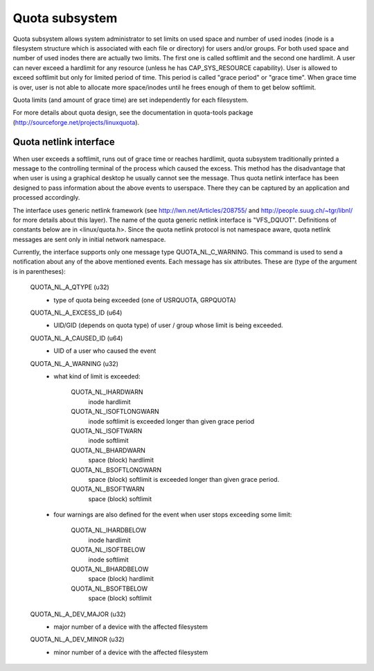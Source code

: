 .. SPDX-License-Identifier: GPL-2.0

===============
Quota subsystem
===============

Quota subsystem allows system administrator to set limits on used space and
number of used inodes (inode is a filesystem structure which is associated with
each file or directory) for users and/or groups. For both used space and number
of used inodes there are actually two limits. The first one is called softlimit
and the second one hardlimit.  A user can never exceed a hardlimit for any
resource (unless he has CAP_SYS_RESOURCE capability). User is allowed to exceed
softlimit but only for limited period of time. This period is called "grace
period" or "grace time". When grace time is over, user is not able to allocate
more space/inodes until he frees enough of them to get below softlimit.

Quota limits (and amount of grace time) are set independently for each
filesystem.

For more details about quota design, see the documentation in quota-tools package
(http://sourceforge.net/projects/linuxquota).

Quota netlink interface
=======================
When user exceeds a softlimit, runs out of grace time or reaches hardlimit,
quota subsystem traditionally printed a message to the controlling terminal of
the process which caused the excess. This method has the disadvantage that
when user is using a graphical desktop he usually cannot see the message.
Thus quota netlink interface has been designed to pass information about
the above events to userspace. There they can be captured by an application
and processed accordingly.

The interface uses generic netlink framework (see
http://lwn.net/Articles/208755/ and http://people.suug.ch/~tgr/libnl/ for more
details about this layer). The name of the quota generic netlink interface
is "VFS_DQUOT". Definitions of constants below are in <linux/quota.h>.
Since the quota netlink protocol is not namespace aware, quota netlink messages
are sent only in initial network namespace.

Currently, the interface supports only one message type QUOTA_NL_C_WARNING.
This command is used to send a notification about any of the above mentioned
events. Each message has six attributes. These are (type of the argument is
in parentheses):

        QUOTA_NL_A_QTYPE (u32)
	  - type of quota being exceeded (one of USRQUOTA, GRPQUOTA)
        QUOTA_NL_A_EXCESS_ID (u64)
	  - UID/GID (depends on quota type) of user / group whose limit
	    is being exceeded.
        QUOTA_NL_A_CAUSED_ID (u64)
	  - UID of a user who caused the event
        QUOTA_NL_A_WARNING (u32)
	  - what kind of limit is exceeded:

		QUOTA_NL_IHARDWARN
		    inode hardlimit
		QUOTA_NL_ISOFTLONGWARN
		    inode softlimit is exceeded longer
		    than given grace period
		QUOTA_NL_ISOFTWARN
		    inode softlimit
		QUOTA_NL_BHARDWARN
		    space (block) hardlimit
		QUOTA_NL_BSOFTLONGWARN
		    space (block) softlimit is exceeded
		    longer than given grace period.
		QUOTA_NL_BSOFTWARN
		    space (block) softlimit

	  - four warnings are also defined for the event when user stops
	    exceeding some limit:

		QUOTA_NL_IHARDBELOW
		    inode hardlimit
		QUOTA_NL_ISOFTBELOW
		    inode softlimit
		QUOTA_NL_BHARDBELOW
		    space (block) hardlimit
		QUOTA_NL_BSOFTBELOW
		    space (block) softlimit

        QUOTA_NL_A_DEV_MAJOR (u32)
	  - major number of a device with the affected filesystem
        QUOTA_NL_A_DEV_MINOR (u32)
	  - minor number of a device with the affected filesystem
